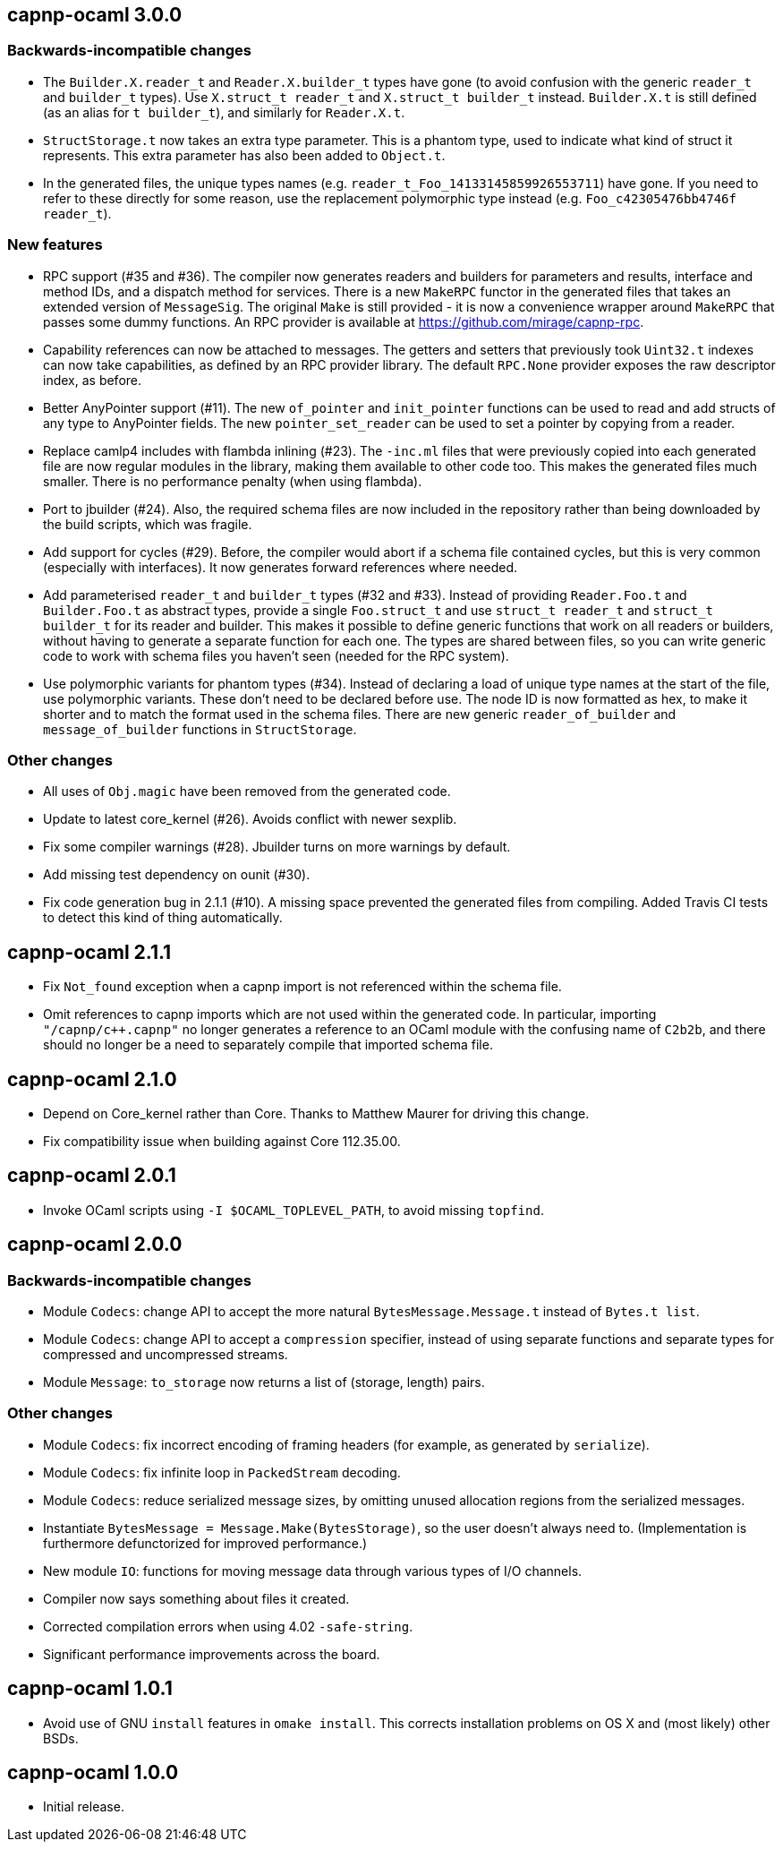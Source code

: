== capnp-ocaml 3.0.0

=== Backwards-incompatible changes

* The `Builder.X.reader_t` and `Reader.X.builder_t` types have gone
  (to avoid confusion with the generic `reader_t` and `builder_t` types).
  Use `X.struct_t reader_t` and `X.struct_t builder_t` instead.
  `Builder.X.t` is still defined (as an alias for `t builder_t`), and similarly
  for `Reader.X.t`.

* `StructStorage.t` now takes an extra type parameter. This is a phantom type,
  used to indicate what kind of struct it represents. This extra parameter
  has also been added to `Object.t`.

* In the generated files, the unique types names (e.g.
  `reader_t_Foo_14133145859926553711`) have gone.
  If you need to refer to these directly for some reason, use the replacement
  polymorphic type instead (e.g. `Foo_c42305476bb4746f reader_t`).

=== New features

* RPC support (#35 and #36).
  The compiler now generates readers and builders for parameters and results,
  interface and method IDs, and a dispatch method for services.
  There is a new `MakeRPC` functor in the generated files that takes an
  extended version of `MessageSig`. The original `Make` is still provided - it
  is now a convenience wrapper around `MakeRPC` that passes some dummy functions.
  An RPC provider is available at <https://github.com/mirage/capnp-rpc>.

* Capability references can now be attached to messages.
  The getters and setters that previously took `Uint32.t` indexes can now take
  capabilities, as defined by an RPC provider library.
  The default `RPC.None` provider exposes the raw descriptor index, as before.

* Better AnyPointer support (#11). The new `of_pointer` and `init_pointer` functions
  can be used to read and add structs of any type to AnyPointer fields.
  The new `pointer_set_reader` can be used to set a pointer by copying from a reader.

* Replace camlp4 includes with flambda inlining (#23).
  The `-inc.ml` files that were previously copied into each generated file are
  now regular modules in the library, making them available to other code too.
  This makes the generated files much smaller. There is no performance penalty
  (when using flambda).

* Port to jbuilder (#24).
  Also, the required schema files are now included in the repository rather than being
  downloaded by the build scripts, which was fragile.

* Add support for cycles (#29).
  Before, the compiler would abort if a schema file contained cycles, but this
  is very common (especially with interfaces). It now generates forward
  references where needed.

* Add parameterised `reader_t` and `builder_t` types (#32 and #33).
  Instead of providing `Reader.Foo.t` and `Builder.Foo.t` as abstract types,
  provide a single `Foo.struct_t` and use `struct_t reader_t` and
  `struct_t builder_t` for its reader and builder.
  This makes it possible to define generic functions that work on all readers
  or builders, without having to generate a separate function for each one.
  The types are shared between files, so you can write generic code to work
  with schema files you haven't seen (needed for the RPC system).

* Use polymorphic variants for phantom types (#34).
  Instead of declaring a load of unique type names at the start of the file,
  use polymorphic variants. These don't need to be declared before use.
  The node ID is now formatted as hex, to make it shorter and to match the
  format used in the schema files.
  There are new generic `reader_of_builder` and `message_of_builder` functions
  in `StructStorage`.

=== Other changes

* All uses of `Obj.magic` have been removed from the generated code.

* Update to latest core_kernel (#26).
  Avoids conflict with newer sexplib.

* Fix some compiler warnings (#28). Jbuilder turns on more warnings by default.

* Add missing test dependency on ounit (#30).

* Fix code generation bug in 2.1.1 (#10).
  A missing space prevented the generated files from compiling.
  Added Travis CI tests to detect this kind of thing automatically.

== capnp-ocaml 2.1.1

* Fix `Not_found` exception when a capnp import is not referenced within the schema file.
* Omit references to capnp imports which are not used within the generated code.  In
  particular, importing `"/capnp/c++.capnp"` no longer generates a reference to an OCaml
  module with the confusing name of `C2b2b`, and there should no longer be a need to
  separately compile that imported schema file.

== capnp-ocaml 2.1.0

* Depend on Core_kernel rather than Core. Thanks to Matthew Maurer for
  driving this change.
* Fix compatibility issue when building against Core 112.35.00.

== capnp-ocaml 2.0.1

* Invoke OCaml scripts using `-I $OCAML_TOPLEVEL_PATH`, to avoid missing
  `topfind`.

== capnp-ocaml 2.0.0

=== Backwards-incompatible changes
* Module `Codecs`: change API to accept the more natural `BytesMessage.Message.t`
  instead of `Bytes.t list`.
* Module `Codecs`: change API to accept a `compression` specifier, instead of using
  separate functions and separate types for compressed and uncompressed streams.
* Module `Message`: `to_storage` now returns a list of (storage, length) pairs.

=== Other changes
* Module `Codecs`: fix incorrect encoding of framing headers (for example,
  as generated by `serialize`).
* Module `Codecs`: fix infinite loop in `PackedStream` decoding.
* Module `Codecs`: reduce serialized message sizes, by omitting unused allocation
  regions from the serialized messages.
* Instantiate `BytesMessage = Message.Make(BytesStorage)`, so the user doesn't always
  need to. (Implementation is furthermore defunctorized for improved performance.)
* New module `IO`: functions for moving message data through various types of I/O
  channels.
* Compiler now says something about files it created.
* Corrected compilation errors when using 4.02 `-safe-string`.
* Significant performance improvements across the board.

== capnp-ocaml 1.0.1

* Avoid use of GNU `install` features in `omake install`.  This corrects installation
  problems on OS X and (most likely) other BSDs.

== capnp-ocaml 1.0.0

* Initial release.

